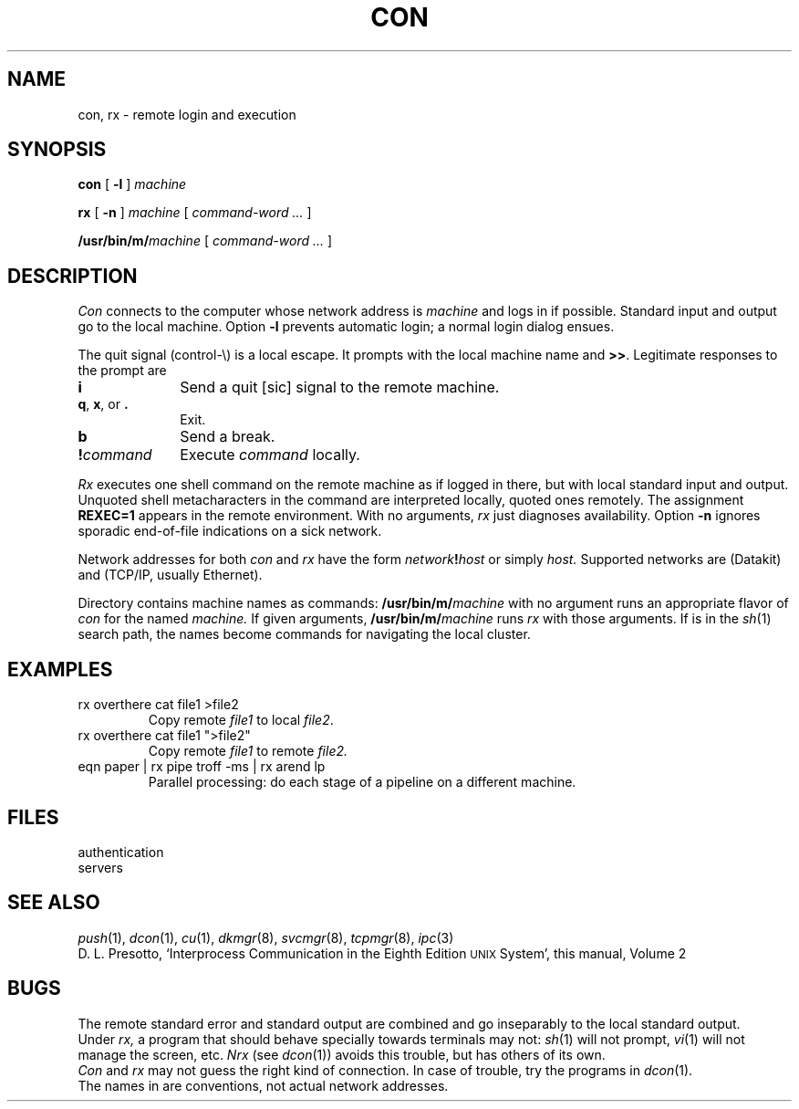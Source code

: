 .TH CON 1
.CT 1 comm_mach
.SH NAME
con, rx \- remote login and execution
.SH SYNOPSIS
.B con
[
.B -l
]
.I machine
.PP
.B rx
[
.B -n
]
.I machine
[
.I command-word ...
]
.PP
.BI /usr/bin/m/ machine
[
.I command-word ...
]
.SH DESCRIPTION
.I Con
connects to the computer whose network address is
.I machine
and logs in if possible.
Standard input and output go to the local machine.
Option
.B -l
prevents automatic login; a normal login dialog ensues.
.PP
The quit signal (control-\e) is a local escape.
It prompts with the local machine name and
.BR >> .
Legitimate responses to the prompt are
.TP \w'\fL!\fIcommand\ \ 'u
.B i
Send a quit [sic] signal to the remote machine.
.PD0
.TP
.BR q , " x" ", or " .
Exit.
.TP
.B b
Send a break.
.TP
.BI ! command
Execute
.I command
locally.
.PD
.PP
.I Rx
executes one shell command
on the remote machine as if logged in there,
but with local standard input and output.
Unquoted shell metacharacters in the command
are interpreted
locally, quoted ones remotely.
The assignment
.B REXEC=1
appears in the remote environment.
With no arguments, 
.I rx
just diagnoses availability.
Option
.B -n 
ignores sporadic end-of-file indications on a
sick network.
.PP
Network addresses for both
.I con
and
.I rx
have the form
.IB network ! host
or simply
.I host.
Supported networks are
.L dk
(Datakit) and
.L tcp
(TCP/IP, usually Ethernet).
.PP
Directory
.F /usr/bin/m
contains machine names as commands:
.BI /usr/bin/m/ machine
with no argument runs an appropriate flavor of
.I con
for the named
.I machine.
If given arguments,
.BI /usr/bin/m/ machine
runs
.I rx
with those arguments.
If
.F /usr/bin/m
is in the
.IR sh (1)
search path,
the names become commands for navigating the
local cluster.
.SH EXAMPLES
.TP
.L
rx overthere cat file1 >file2
Copy remote
.I file1
to local
.IR file2 .
.TP
.L
rx overthere cat file1 ">file2"
Copy remote
.I file1
to remote
.IR file2.
.TP
.L
eqn paper | rx pipe troff -ms | rx arend lp
Parallel processing:
do each stage of a pipeline on a different machine.
.SH FILES
.TF /usr/ipc/lib/auth*
.TP
.F /usr/ipc/lib/auth*
authentication
.TP
.F /usr/ipc/lib/serv*
servers
.SH "SEE ALSO"
.IR push (1),
.IR dcon (1),
.IR cu (1),
.IR dkmgr (8),
.IR svcmgr (8),
.IR tcpmgr (8),
.IR ipc (3)
.br
D. L. Presotto,
`Interprocess Communication in the Eighth Edition
.SM UNIX
System',
this manual, Volume\ 2
.SH BUGS
The remote standard error and standard output are combined 
and go inseparably to the local standard output.
.br
Under
.I rx,
a program
that should behave specially towards terminals may not:
.IR sh (1)
will not prompt,
.IR vi (1)
will not manage the screen, etc.
.I Nrx
(see
.IR dcon (1))
avoids this trouble, but has others of its own.
.br
.I Con
and
.I rx
may not guess the right kind of connection.
In case of trouble, try the programs in
.IR dcon (1).
.br
The names in
.F /usr/bin/m
are conventions, not actual network addresses.
